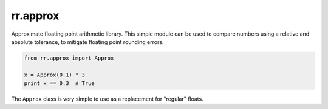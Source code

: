 =========
rr.approx
=========

Approximate floating point arithmetic library. This simple module can be used to compare numbers using a relative and absolute tolerance, to mitigate floating point rounding errors.

.. code-block::

    from rr.approx import Approx

    x = Approx(0.1) * 3
    print x == 0.3  # True

The ``Approx`` class is very simple to use as a replacement for "regular" floats.
